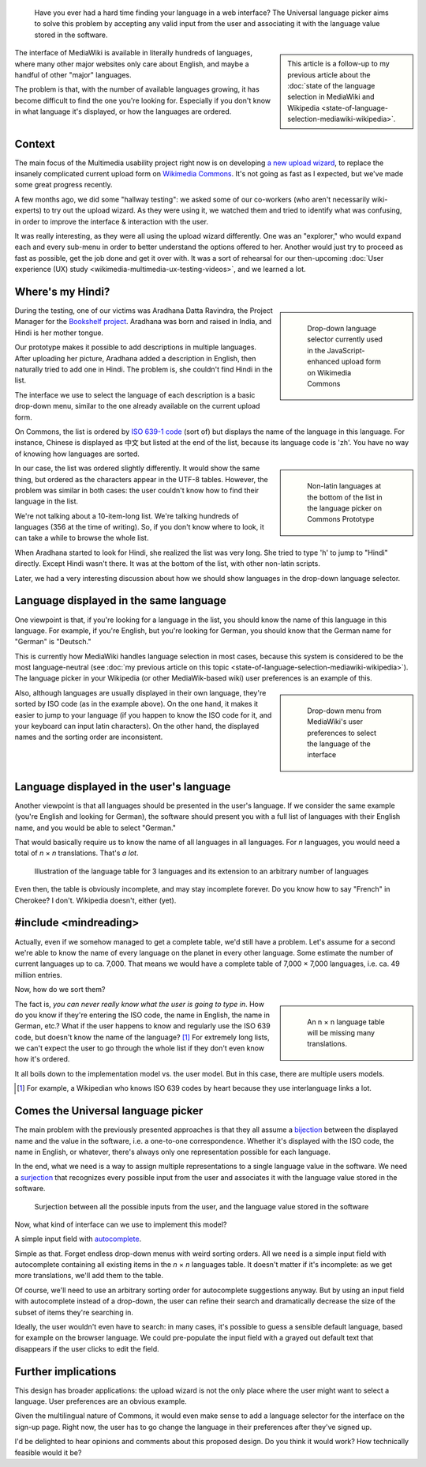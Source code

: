 .. title: The Universal Language Picker
.. category: articles-en
.. slug: universal-language-picker
.. date: 2010-09-29 00:13:26
.. tags: Wikimedia
.. keywords: language, Multimedia usability, Engineering, Wikimedia
.. image:
.. image-caption:
.. todo: find original images


.. highlights::

    Have you ever had a hard time finding your language in a web interface? The Universal language picker aims to solve this problem by accepting any valid input from the user and associating it with the language value stored in the software.


.. sidebar::

    This article is a follow-up to my previous article about the :doc:`state of the language selection in MediaWiki and Wikipedia <state-of-language-selection-mediawiki-wikipedia>`.

The interface of MediaWiki is available in literally hundreds of languages, where many other major websites only care about English, and maybe a handful of other "major" languages.

The problem is that, with the number of available languages growing, it has become difficult to find the one you're looking for. Especially if you don't know in what language it's displayed, or how the languages are ordered.

Context
=======

The main focus of the Multimedia usability project right now is on developing `a new upload wizard <http://blog.wikimedia.org/blog/2010/08/07/prototype-upload-wizard/>`__, to replace the insanely complicated current upload form on `Wikimedia Commons <http://commons.wikimedia.org>`__. It's not going as fast as I expected, but we've made some great progress recently.

A few months ago, we did some "hallway testing": we asked some of our co-workers (who aren't necessarily wiki-experts) to try out the upload wizard. As they were using it, we watched them and tried to identify what was confusing, in order to improve the interface & interaction with the user.

It was really interesting, as they were all using the upload wizard differently. One was an "explorer," who would expand each and every sub-menu in order to better understand the options offered to her. Another would just try to proceed as fast as possible, get the job done and get it over with. It was a sort of rehearsal for our then-upcoming :doc:`User experience (UX) study <wikimedia-multimedia-ux-testing-videos>`, and we learned a lot.

Where's my Hindi?
=================

.. class:: rowspan-4
.. sidebar::

   .. figure:: /images/2010-09-29_language_selector_uploadjs.png
      :figclass: framed-img

      Drop-down language selector currently used in the JavaScript-enhanced upload form on Wikimedia Commons

During the testing, one of our victims was Aradhana Datta Ravindra, the Project Manager for the `Bookshelf project`_. Aradhana was born and raised in India, and Hindi is her mother tongue.

.. _Bookshelf project: http://outreach.wikimedia.org/wiki/Bookshelf_Project

Our prototype makes it possible to add descriptions in multiple languages. After uploading her picture, Aradhana added a description in English, then naturally tried to add one in Hindi. The problem is, she couldn't find Hindi in the list.

The interface we use to select the language of each description is a basic drop-down menu, similar to the one already available on the current upload form.

On Commons, the list is ordered by `ISO 639-1 code`_ (sort of) but displays the name of the language in this language. For instance, Chinese is displayed as 中文 but listed at the end of the list, because its language code is 'zh'. You have no way of knowing how languages are sorted.

.. _ISO 639-1 code: http://en.wikipedia.org/wiki/List_of_ISO_639-1_codes

.. class:: rowspan-5
.. sidebar::

   .. figure:: /images/2010-09-29_non_latin_languages.png
      :figclass: framed-img

      Non-latin languages at the bottom of the list in the language picker on Commons Prototype

In our case, the list was ordered slightly differently. It would show the same thing, but ordered as the characters appear in the UTF-8 tables. However, the problem was similar in both cases: the user couldn't know how to find their language in the list.

We're not talking about a 10-item-long list. We're talking hundreds of languages (356 at the time of writing). So, if you don't know where to look, it can take a while to browse the whole list.

When Aradhana started to look for Hindi, she realized the list was very long. She tried to type 'h' to jump to "Hindi" directly. Except Hindi wasn't there. It was at the bottom of the list, with other non-latin scripts.

Later, we had a very interesting discussion about how we should show languages in the drop-down language selector.

Language displayed in the same language
=======================================

One viewpoint is that, if you're looking for a language in the list, you should know the name of this language in this language. For example, if you're English, but you're looking for German, you should know that the German name for "German" is "Deutsch."

This is currently how MediaWiki handles language selection in most cases, because this system is considered to be the most language-neutral (see :doc:`my previous article on this topic <state-of-language-selection-mediawiki-wikipedia>`). The language picker in your Wikipedia (or other MediaWik-based wiki) user preferences is an example of this.

.. class:: rowspan-2
.. sidebar::

   .. figure:: /images/2010-06-26_language_selector_prefs.png
      :figclass: framed-img

      Drop-down menu from MediaWiki's user preferences to select the language of the interface

Also, although languages are usually displayed in their own language, they're sorted by ISO code (as in the example above). On the one hand, it makes it easier to jump to your language (if you happen to know the ISO code for it, and your keyboard can input latin characters). On the other hand, the displayed names and the sorting order are inconsistent.

Language displayed in the user's language
=========================================

Another viewpoint is that all languages should be presented in the user's language. If we consider the same example (you're English and looking for German), the software should present you with a full list of languages with their English name, and you would be able to select "German."

That would basically require us to know the name of all languages in all languages. For *n* languages, you would need a total of *n* × *n* translations. That's *a lot*.

.. figure:: /images/2010-09-29_n_by_n_language_table.png

   Illustration of the language table for 3 languages and its extension to an arbitrary number of languages

Even then, the table is obviously incomplete, and may stay incomplete forever. Do you know how to say "French" in Cherokee? I don't. Wikipedia doesn't, either (yet).

#include <mindreading>
======================

Actually, even if we somehow managed to get a complete table, we'd still have a problem. Let's assume for a second we're able to know the name of every language on the planet in every other language. Some estimate the number of current languages up to ca. 7,000. That means we would have a complete table of 7,000 × 7,000 languages, i.e. ca. 49 million entries.

Now, how do we sort them?

.. class:: rowstart-2 rowspan-3
.. sidebar::

   .. figure:: /images/2010-09-29_incomplete_language_table.png
      :alt: An 8 by 8 table of green and red cells to illustrate an incomplete language table

      An n × n language table will be missing many translations.

The fact is, *you can never really know what the user is going to type in*. How do you know if they're entering the ISO code, the name in English, the name in German, etc.? What if the user happens to know and regularly use the ISO 639 code, but doesn't know the name of the language? [#]_ For extremely long lists, we can't expect the user to go through the whole list if they don't even know how it's ordered.

It all boils down to the implementation model vs. the user model. But in this case, there are multiple users models.

.. [#] For example, a Wikipedian who knows ISO 639 codes by heart because they use interlanguage links a lot.

Comes the Universal language picker
===================================

The main problem with the previously presented approaches is that they all assume a `bijection`_ between the displayed name and the value in the software, i.e. a one-to-one correspondence. Whether it's displayed with the ISO code, the name in English, or whatever, there's always only one representation possible for each language.

.. _bijection: http://en.wikipedia.org/wiki/Bijection

In the end, what we need is a way to assign multiple representations to a single language value in the software. We need a `surjection`_ that recognizes every possible input from the user and associates it with the language value stored in the software.

.. _surjection: http://en.wikipedia.org/wiki/Surjection

.. figure:: /images/2010-09-29_languages_surjection.png

    Surjection between all the possible inputs from the user, and the language value stored in the software

Now, what kind of interface can we use to implement this model?

A simple input field with `autocomplete <http://en.wikipedia.org/wiki/Autocomplete>`__.

Simple as that. Forget endless drop-down menus with weird sorting orders. All we need is a simple input field with autocomplete containing all existing items in the *n* × *n* languages table. It doesn't matter if it's incomplete: as we get more translations, we'll add them to the table.

Of course, we'll need to use an arbitrary sorting order for autocomplete suggestions anyway. But by using an input field with autocomplete instead of a drop-down, the user can refine their search and dramatically decrease the size of the subset of items they're searching in.

Ideally, the user wouldn't even have to search: in many cases, it's possible to guess a sensible default language, based for example on the browser language. We could pre-populate the input field with a grayed out default text that disappears if the user clicks to edit the field.

Further implications
====================

This design has broader applications: the upload wizard is not the only place where the user might want to select a language. User preferences are an obvious example.

Given the multilingual nature of Commons, it would even make sense to add a language selector for the interface on the sign-up page. Right now, the user has to go change the language in their preferences after they've signed up.

I'd be delighted to hear opinions and comments about this proposed design. Do you think it would work? How technically feasible would it be?
